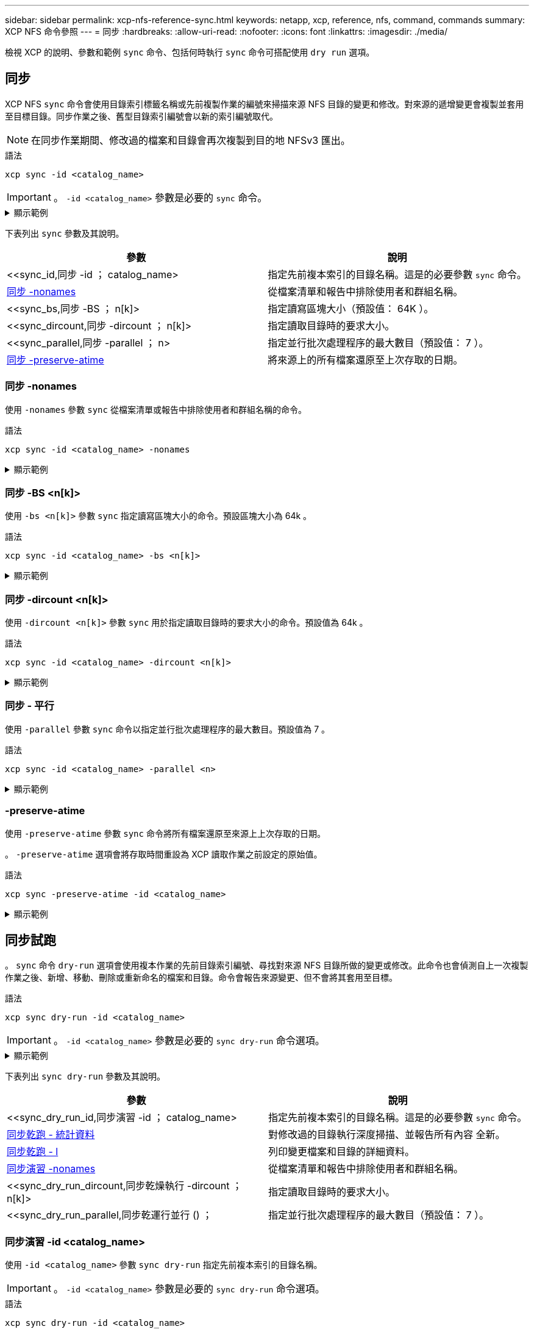 ---
sidebar: sidebar 
permalink: xcp-nfs-reference-sync.html 
keywords: netapp, xcp, reference, nfs, command, commands 
summary: XCP NFS 命令參照 
---
= 同步
:hardbreaks:
:allow-uri-read: 
:nofooter: 
:icons: font
:linkattrs: 
:imagesdir: ./media/


[role="lead"]
檢視 XCP 的說明、參數和範例 `sync` 命令、包括何時執行 `sync` 命令可搭配使用 `dry run` 選項。



== 同步

XCP NFS `sync` 命令會使用目錄索引標籤名稱或先前複製作業的編號來掃描來源 NFS 目錄的變更和修改。對來源的遞增變更會複製並套用至目標目錄。同步作業之後、舊型目錄索引編號會以新的索引編號取代。


NOTE: 在同步作業期間、修改過的檔案和目錄會再次複製到目的地 NFSv3 匯出。

.語法
[source, cli]
----
xcp sync -id <catalog_name>
----

IMPORTANT: 。 `-id <catalog_name>` 參數是必要的 `sync` 命令。

.顯示範例
[%collapsible]
====
[listing]
----
[root@localhost linux]# ./xcp sync -id autoname_copy_2020-03-04_01.10.22.338436

xcp: Index: {source: <IP address or hostname of NFS server>:/source_vol, target: <IP address of
destination NFS server>:/dest_vol}
Xcp command : xcp sync -id autoname_copy_2020-03-04_01.10.22.338436
0 scanned, 0 copied, 0 modification, 0 new item, 0 delete item, 0 error
Speed : 26.4 KiB in (27.6 KiB/s), 22.7 KiB out (23.7 KiB/s)
Total Time : 0s.
STATUS : PASSED
----
====
下表列出 `sync` 參數及其說明。

[cols="2*"]
|===
| 參數 | 說明 


| <<sync_id,同步 -id  ； catalog_name>  | 指定先前複本索引的目錄名稱。這是的必要參數 `sync` 命令。 


| <<sync_nonames,同步 -nonames>> | 從檔案清單和報告中排除使用者和群組名稱。 


| <<sync_bs,同步 -BS  ； n[k]>  | 指定讀寫區塊大小（預設值： 64K ）。 


| <<sync_dircount,同步 -dircount  ； n[k]>  | 指定讀取目錄時的要求大小。 


| <<sync_parallel,同步 -parallel  ； n>  | 指定並行批次處理程序的最大數目（預設值： 7 ）。 


| <<sync_preserve_atime,同步 -preserve-atime>> | 將來源上的所有檔案還原至上次存取的日期。 
|===


=== 同步 -nonames

使用 `-nonames` 參數 `sync` 從檔案清單或報告中排除使用者和群組名稱的命令。

.語法
[source, cli]
----
xcp sync -id <catalog_name> -nonames
----
.顯示範例
[%collapsible]
====
[listing]
----
[root@localhost linux]# ./xcp sync -id ID001 -nonames

xcp: Index: {source: <IP address or hostname of NFS server>:/source_vol, target: <IP address of
destination NFS server>:/dest_vol}
Xcp command : xcp sync -id ID001 -nonames
0 scanned, 0 copied, 0 modification, 0 new item, 0 delete item, 0 error
Speed : 26.4 KiB in (22.2 KiB/s), 22.3 KiB out (18.8 KiB/s)
Total Time : 1s.
STATUS : PASSED
----
====


=== 同步 -BS <n[k]>

使用 `-bs <n[k]>` 參數 `sync` 指定讀寫區塊大小的命令。預設區塊大小為 64k 。

.語法
[source, cli]
----
xcp sync -id <catalog_name> -bs <n[k]>
----
.顯示範例
[%collapsible]
====
[listing]
----
[root@localhost linux]# ./xcp sync -id ID001 -bs 32k

xcp: Index: {source: <IP address or hostname of NFS server>:/source_vol, target: <IP address of
destination NFS server>:/dest_vol}
Xcp command : xcp sync -id ID001 -bs 32k
0 scanned, 0 copied, 0 modification, 0 new item, 0 delete item, 0 error
Speed : 25.3 KiB in (20.4 KiB/s), 21.0 KiB out (16.9 KiB/s)
Total Time : 1s.
STATUS : PASSED
----
====


=== 同步 -dircount <n[k]>

使用 `-dircount <n[k]>` 參數 `sync` 用於指定讀取目錄時的要求大小的命令。預設值為 64k 。

.語法
[source, cli]
----
xcp sync -id <catalog_name> -dircount <n[k]>
----
.顯示範例
[%collapsible]
====
[listing]
----
[root@localhost linux]# ./xcp sync -id ID001 -dircount 32k

xcp: Index: {source: <IP address or hostname of NFS server>:/source_vol, target: <IP address of
destination NFS server>:/dest_vol}
Xcp command : xcp sync -id ID001 -dircount 32k
0 scanned, 0 copied, 0 modification, 0 new item, 0 delete item, 0 error
Speed : 25.3 KiB in (27.8 KiB/s), 21.0 KiB out (23.0 KiB/s)
Total Time : 0s.
STATUS : PASSED
----
====


=== 同步 - 平行

使用 `-parallel` 參數 `sync` 命令以指定並行批次處理程序的最大數目。預設值為 7 。

.語法
[source, cli]
----
xcp sync -id <catalog_name> -parallel <n>
----
.顯示範例
[%collapsible]
====
[listing]
----
[root@localhost linux]# ./xcp sync -id ID001 -parallel 4

xcp: Index: {source: <IP address or hostname of NFS server>:/source_vol, target: <IP address of
destination NFS server>:/dest_vol}
Xcp command : xcp sync -id ID001 -parallel 4
0 scanned, 0 copied, 0 modification, 0 new item, 0 delete item, 0 error
Speed : 25.3 KiB in (20.6 KiB/s), 21.0 KiB out (17.1 KiB/s)
Total Time : 1s.
STATUS : PASSED
----
====


=== -preserve-atime

使用 `-preserve-atime` 參數 `sync` 命令將所有檔案還原至來源上上次存取的日期。

。 `-preserve-atime` 選項會將存取時間重設為 XCP 讀取作業之前設定的原始值。

.語法
[source, cli]
----
xcp sync -preserve-atime -id <catalog_name>
----
.顯示範例
[%collapsible]
====
[listing]
----
[root@client-1 linux]# ./xcp sync -preserve-atime -id XCP_copy_2022-06-30_14.22.53.742272

xcp: Job ID: Job_XCP_copy_2022-06-30_14.22.53.742272_2022-06-30_14.27.28.660165_sync
xcp: Index: {source: 101.10.10.10:/source_vol, target: 10.201.201.20:/dest_vol}
xcp: diff 'XCP_copy_2022-06-30_14.22.53.742272': 55 reviewed, 55 checked at source, 1 modification,
54 reindexed, 23.3 KiB in (15.7 KiB/s), 25.1 KiB out (16.9 KiB/s), 1s.
xcp: sync 'XCP_copy_2022-06-30_14.22.53.742272': Starting search pass for 1 modified directory...
xcp: find changes: 55 reviewed, 55 checked at source, 1 modification, 55 re-reviewed, 54 reindexed,
28.0 KiB in (18.4 KiB/s), 25.3 KiB out (16.6 KiB/s), 1s.
xcp: sync phase 2: Rereading the 1 modified directory...
xcp: sync phase 2: 55 reviewed, 55 checked at source, 1 modification, 55 re-reviewed, 1 new dir, 54
reindexed, 29.2 KiB in (19.0 KiB/s), 25.6 KiB out (16.7 KiB/s), 1s.
xcp: sync 'XCP_copy_2022-06-30_14.22.53.742272': Deep scanning the 1 modified directory...
xcp: sync 'XCP_copy_2022-06-30_14.22.53.742272': 58 scanned, 55 copied, 56 indexed, 55 reviewed, 55
checked at source, 1 modification, 55 re-reviewed, 1 new dir, 54 reindexed, 1.28 MiB in (739
KiB/s), 1.27 MiB out (732 KiB/s), 1s.
Xcp command : xcp sync -preserve-atime -id XCP_copy_2022-06-30_14.22.53.742272
Stats : 58 scanned, 55 copied, 56 indexed, 55 reviewed, 55 checked at source, 1 modification,
55 re-reviewed, 1 new dir, 54 reindexed
Speed : 1.29 MiB in (718 KiB/s), 1.35 MiB out (755 KiB/s)
Total Time : 1s.
Migration ID: XCP_copy_2022-06-30_14.22.53.742272
Job ID : Job_XCP_copy_2022-06-30_14.22.53.742272_2022-06-30_14.27.28.660165_sync
Log Path : /opt/NetApp/xFiles/xcp/xcplogs/Job_XCP_copy_2022-06-30_14.22.53.742272_2022-06-
30_14.27.28.660165_sync.log
STATUS : PASSED
----
====


== 同步試跑

。 `sync` 命令 `dry-run` 選項會使用複本作業的先前目錄索引編號、尋找對來源 NFS 目錄所做的變更或修改。此命令也會偵測自上一次複製作業之後、新增、移動、刪除或重新命名的檔案和目錄。命令會報告來源變更、但不會將其套用至目標。

.語法
[source, cli]
----
xcp sync dry-run -id <catalog_name>
----

IMPORTANT: 。 `-id <catalog_name>` 參數是必要的 `sync dry-run` 命令選項。

.顯示範例
[%collapsible]
====
[listing]
----
[root@localhost linux]# ./xcp sync dry-run -id ID001

xcp: Index: {source: <IP address or hostname of NFS server>:/source_vol, target: <IP address of
destination NFS server>:/dest_vol}
Xcp command : xcp sync dry-run -id ID001
0 matched, 0 error
Speed : 15.2 KiB in (46.5 KiB/s), 5.48 KiB out (16.7 KiB/s)
Total Time : 0s.
STATUS : PASSED
----
====
下表列出 `sync dry-run` 參數及其說明。

[cols="2*"]
|===
| 參數 | 說明 


| <<sync_dry_run_id,同步演習 -id  ； catalog_name>  | 指定先前複本索引的目錄名稱。這是的必要參數 `sync` 命令。 


| <<sync_dry_run_stats,同步乾跑 - 統計資料>> | 對修改過的目錄執行深度掃描、並報告所有內容
全新。 


| <<sync_dry_run_l,同步乾跑 - l>> | 列印變更檔案和目錄的詳細資料。 


| <<sync_dry_run_nonames,同步演習 -nonames>> | 從檔案清單和報告中排除使用者和群組名稱。 


| <<sync_dry_run_dircount,同步乾燥執行 -dircount  ； n[k]>  | 指定讀取目錄時的要求大小。 


| <<sync_dry_run_parallel,同步乾運行並行 () ；  | 指定並行批次處理程序的最大數目（預設值： 7 ）。 
|===


=== 同步演習 -id <catalog_name>

使用 `-id <catalog_name>` 參數 `sync dry-run` 指定先前複本索引的目錄名稱。


IMPORTANT: 。 `-id <catalog_name>` 參數是必要的 `sync dry-run` 命令選項。

.語法
[source, cli]
----
xcp sync dry-run -id <catalog_name>
----
.顯示範例
[%collapsible]
====
[listing]
----
[root@localhost linux]# ./xcp sync dry-run -id ID001

xcp: Index: {source: <IP address or hostname of NFS server>:/source_vol, target: <IP address of
destination NFS server>:/dest_vol}
Xcp command : xcp sync dry-run -id ID001
0 matched, 0 error
Speed : 15.2 KiB in (21.7 KiB/s), 5.48 KiB out (7.81 KiB/s)
Total Time : 0s.
STATUS : PASSED
----
====


=== 同步乾跑 - 統計資料

使用 `-stats` 參數 `sync dry-run` 對修改過的目錄執行深度掃描、並報告所有新內容。

.語法
[source, cli]
----
xcp sync dry-run -id <catalog_name> -stats
----
.顯示範例
[%collapsible]
====
[listing]
----
[root@localhost linux]# ./xcp sync dry-run -id ID001 -stats

xcp: Index: {source: <IP address or hostname of NFS server>:/source_vol, target: <IP address of
destination NFS server>:/dest_vol}
4,895 reviewed, 43,163 checked at source, 12.8 MiB in (2.54 MiB/s), 5.49 MiB out (1.09 MiB/s),
5s
4,895 reviewed, 101,396 checked at source, 19.2 MiB in (1.29 MiB/s), 12.8 MiB out (1.47 MiB/s),
10s
Xcp command : xcp sync dry-run -id ID001 -stats
0 matched, 0 error
Speed : 22.9 MiB in (1.74 MiB/s), 17.0 MiB out (1.29 MiB/s)
Total Time : 13s.
STATUS : PASSED
----
====


=== 同步乾跑 - l

使用 `-l` 參數 `sync dry-run` 可打印有關更改的文件和目錄的詳細信息。

.語法
[source, cli]
----
xcp sync dry-run -id <catalog_name> -l
----
.顯示範例
[%collapsible]
====
[listing]
----
[root@localhost linux]# ./xcp sync dry-run -id ID001 -l

xcp: Index: {source: <IP address or hostname of NFS server>:/source_vol, target: <IP address of
destination NFS server>:/dest_vol}
Xcp command : xcp sync dry-run -id ID001 -l
0 matched, 0 error
Speed : 15.2 KiB in (13.6 KiB/s), 5.48 KiB out (4.88 KiB/s)
Total Time : 1s.
STATUS : PASSED
----
====


=== 同步演習 -nonames

使用 `-nonames` 參數 `sync dry-run` 從檔案清單或報告中排除使用者和群組名稱。

.語法
[source, cli]
----
xcp sync dry-run -id <catalog_name> -nonames
----
.顯示範例
[%collapsible]
====
[listing]
----
[root@localhost linux]# ./xcp sync dry-run -id ID001 -nonames

xcp: Index: {source: <IP address or hostname of NFS server>:/source_vol, target: <IP address of
destination NFS server>:/dest_vol}
Xcp command : xcp sync dry-run -id ID001 -nonames
0 matched, 0 error
Speed : 15.2 KiB in (15.8 KiB/s), 5.48 KiB out (5.70 KiB/s)
Total Time : 0s.
STATUS : PASSED
----
====


=== SYNC DRY -dircount <n[k]>

使用 `-dircount <n[k]>` 參數 `sync dry-run` 指定讀取目錄時的要求大小。預設值為 64k 。

.語法
[source, cli]
----
xcp sync dry-run -id <catalog_name> -dircount <n[k]>
----
.顯示範例
[%collapsible]
====
[listing]
----
[root@localhost linux]# ./xcp sync dry-run -id ID001 -dircount 32k

xcp: Index: {source: <IP address or hostname of NFS server>:/source_vol, target: <IP address of
destination NFS server>:/dest_vol}
Xcp command : xcp sync dry-run -id ID001 -dircount 32k
0 matched, 0 error
Speed : 15.2 KiB in (32.5 KiB/s), 5.48 KiB out (11.7 KiB/s)
Total Time : 0s.
STATUS : PASSED
----
====


=== 同步乾跑 - 平行

使用 `-parallel` 參數 `sync dry-run` 指定並行批次處理程序的最大數目。預設值為 7 。

.語法
[source, cli]
----
xcp sync dry-run -id <catalog_name> -parallel <n>
----
.顯示範例
[%collapsible]
====
[listing]
----
[root@localhost linux]# ./xcp sync dry-run -id ID001 -parallel 4

xcp: Index: {source: <IP address or hostname of NFS server>:/source_vol, target: <IP address of
destination NFS server>:/dest_vol}
Xcp command : xcp sync dry-run -id ID001 -parallel 4
0 matched, 0 error
Speed : 15.2 KiB in (25.4 KiB/s), 5.48 KiB out (9.13 KiB/s)
Total Time : 0s.
STATUS : PASSED
----
====